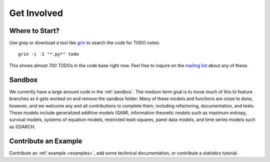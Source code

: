 Get Involved
============

Where to Start?
---------------

Use grep or download a tool like `grin <https://pypi.org/project/grin3/>`_
to search the code for TODO notes::

    grin -i -I "*.py*" todo

This shows almost 700 TODOs in the code base right now. Feel free to inquire on
the `mailing list <https://groups.google.com/forum/#!forum/pystatsmodels>`_
about any of these.

Sandbox
-------

We currently have a large amount code in the :ref:`sandbox`. The medium term
goal is to move much of this to feature branches as it gets worked on and
remove the sandbox folder. Many of these models and functions are close to
done, however, and we welcome any and all contributions to complete them,
including refactoring, documentation, and tests. These models include
generalized additive models (GAM), information theoretic models such as
maximum entropy, survival models, systems of equation models, restricted least
squares, panel data models, and time series models such as (G)ARCH.

.. .. toctree::
..   :maxdepth: 4
..
..   ../sandbox

Contribute an Example
---------------------

Contribute an :ref:`example <examples>`, add some technical documentation, or
contribute a statistics tutorial.
